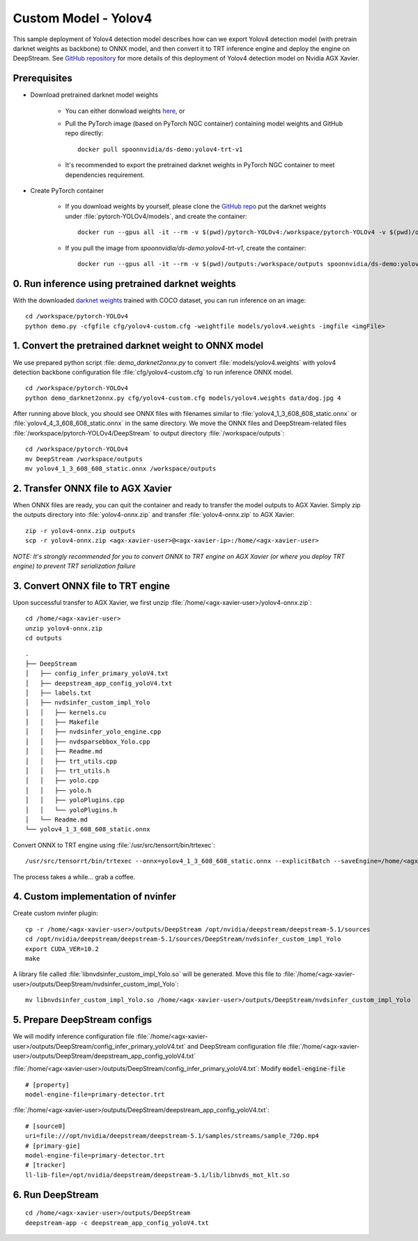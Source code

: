 Custom Model - Yolov4
=====================

This sample deployment of Yolov4 detection model describes how can we export Yolov4 detection model (with pretrain darknet weights as backbone) to ONNX model, and then convert it to TRT inference engine and deploy the engine on DeepStream. See `GitHub repository <https://github.com/NVIDIA-AI-IOT/yolov4_deepstream>`_ for more details of this deployment of Yolov4 detection model on Nvidia AGX Xavier.

Prerequisites
-------------

* Download pretrained darknet model weights

	* You can either donwload weights `here <https://drive.google.com/open?id=1cewMfusmPjYWbrnuJRuKhPMwRe_b9PaT>`_, or

	* Pull the PyTorch image (based on PyTorch NGC container) containing model weights and GitHub repo directly::

		docker pull spoonnvidia/ds-demo:yolov4-trt-v1

	* It's recommended to export the pretrained darknet weights in PyTorch NGC container to meet dependencies requirement.

* Create PyTorch container

	* If you download weights by yourself, please clone the `GitHub repo <https://github.com/NVIDIA-AI-IOT/yolov4_deepstream>`_ put the darknet weights under :file:`pytorch-YOLOv4/models`, and create the container::

		docker run --gpus all -it --rm -v $(pwd)/pytorch-YOLOv4:/workspace/pytorch-YOLOv4 -v $(pwd)/outputs:/workspace/outputs nvcr.io/nvidia/pytorch:21.07-py3

	* If you pull the image from *spoonnvidia/ds-demo:yolov4-trt-v1*, create the container::

		docker run --gpus all -it --rm -v $(pwd)/outputs:/workspace/outputs spoonnvidia/ds-demo:yolov4-trt-v1

0. Run inference using pretrained darknet weights
-------------------------------------------------

With the downloaded `darknet weights <https://github.com/AlexeyAB/darknet>`_ trained with COCO dataset, you can run inference on an image::

	cd /workspace/pytorch-YOLOv4
	python demo.py -cfgfile cfg/yolov4-custom.cfg -weightfile models/yolov4.weights -imgfile <imgFile>

1. Convert the pretrained darknet weight to ONNX model
------------------------------------------------------

We use prepared python script :file: `demo_darknet2onnx.py` to convert :file:`models/yolov4.weights` with yolov4 detection backbone configuration file :file:`cfg/yolov4-custom.cfg` to run inference ONNX model.

::

	cd /workspace/pytorch-YOLOv4
	python demo_darknet2onnx.py cfg/yolov4-custom.cfg models/yolov4.weights data/dog.jpg 4

After running above block, you should see ONNX files with filenames similar to :file:`yolov4_1_3_608_608_static.onnx` or :file:`yolov4_4_3_608_608_static.onnx` in the same directory. We move the ONNX files and DeepStream-related files :file:`/workspace/pytorch-YOLOv4/DeepStream` to output directory :file:`/workspace/outputs`::

	cd /workspace/pytorch-YOLOv4
	mv DeepStream /workspace/outputs
	mv yolov4_1_3_608_608_static.onnx /workspace/outputs

2. Transfer ONNX file to AGX Xavier 
-----------------------------------

When ONNX files are ready, you can quit the container and ready to transfer the model outputs to AGX Xavier. Simply zip the outputs directory into :file:`yolov4-onnx.zip` and transfer :file:`yolov4-onnx.zip` to AGX Xavier::

	zip -r yolov4-onnx.zip outputs
	scp -r yolov4-onnx.zip <agx-xavier-user>@<agx-xavier-ip>:/home/<agx-xavier-user>

*NOTE: It's strongly recommended for you to convert ONNX to TRT engine on AGX Xavier (or where you deploy TRT engine) to prevent TRT serialization failure*


3. Convert ONNX file to TRT engine
----------------------------------

Upon successful transfer to AGX Xavier, we first unzip :file:`/home/<agx-xavier-user>/yolov4-onnx.zip`::

	cd /home/<agx-xavier-user>
	unzip yolov4-onnx.zip
	cd outputs

::

	.
	├── DeepStream
	│   ├── config_infer_primary_yoloV4.txt
	│   ├── deepstream_app_config_yoloV4.txt
	│   ├── labels.txt
	│   ├── nvdsinfer_custom_impl_Yolo
	│   │   ├── kernels.cu
	│   │   ├── Makefile
	│   │   ├── nvdsinfer_yolo_engine.cpp
	│   │   ├── nvdsparsebbox_Yolo.cpp
	│   │   ├── Readme.md
	│   │   ├── trt_utils.cpp
	│   │   ├── trt_utils.h
	│   │   ├── yolo.cpp
	│   │   ├── yolo.h
	│   │   ├── yoloPlugins.cpp
	│   │   └── yoloPlugins.h
	│   └── Readme.md
	└── yolov4_1_3_608_608_static.onnx


Convert ONNX to TRT engine using :file:`/usr/src/tensorrt/bin/trtexec`::

	/usr/src/tensorrt/bin/trtexec --onnx=yolov4_1_3_608_608_static.onnx --explicitBatch --saveEngine=/home/<agx-xavier-user>/outputs/DeepStream/primary-detector.trt --workspace=1000 --fp16

The process takes a while... grab a coffee.

4. Custom implementation of nvinfer
-----------------------------------

Create custom nvinfer plugin::

	cp -r /home/<agx-xavier-user>/outputs/DeepStream /opt/nvidia/deepstream/deepstream-5.1/sources
	cd /opt/nvidia/deepstream/deepstream-5.1/sources/DeepStream/nvdsinfer_custom_impl_Yolo
	export CUDA_VER=10.2
	make

A library file called :file:`libnvdsinfer_custom_impl_Yolo.so` will be generated. Move this file to :file:`/home/<agx-xavier-user>/outputs/DeepStream/nvdsinfer_custom_impl_Yolo`::

	mv libnvdsinfer_custom_impl_Yolo.so /home/<agx-xavier-user>/outputs/DeepStream/nvdsinfer_custom_impl_Yolo


5. Prepare DeepStream configs
-----------------------------

We will modify inference configuration file :file:`/home/<agx-xavier-user>/outputs/DeepStream/config_infer_primary_yoloV4.txt` and DeepStream configuration file :file:`/home/<agx-xavier-user>/outputs/DeepStream/deepstream_app_config_yoloV4.txt`

:file:`/home/<agx-xavier-user>/outputs/DeepStream/config_infer_primary_yoloV4.txt`: Modify :code:`model-engine-file`

::

	# [property]
	model-engine-file=primary-detector.trt

:file:`/home/<agx-xavier-user>/outputs/DeepStream/deepstream_app_config_yoloV4.txt`:

::

	# [source0]
	uri=file:///opt/nvidia/deepstream/deepstream-5.1/samples/streams/sample_720p.mp4
	# [primary-gie]
	model-engine-file=primary-detector.trt
	# [tracker]
	ll-lib-file=/opt/nvidia/deepstream/deepstream-5.1/lib/libnvds_mot_klt.so


6. Run DeepStream
-----------------

::

	cd /home/<agx-xavier-user>/outputs/DeepStream
	deepstream-app -c deepstream_app_config_yoloV4.txt